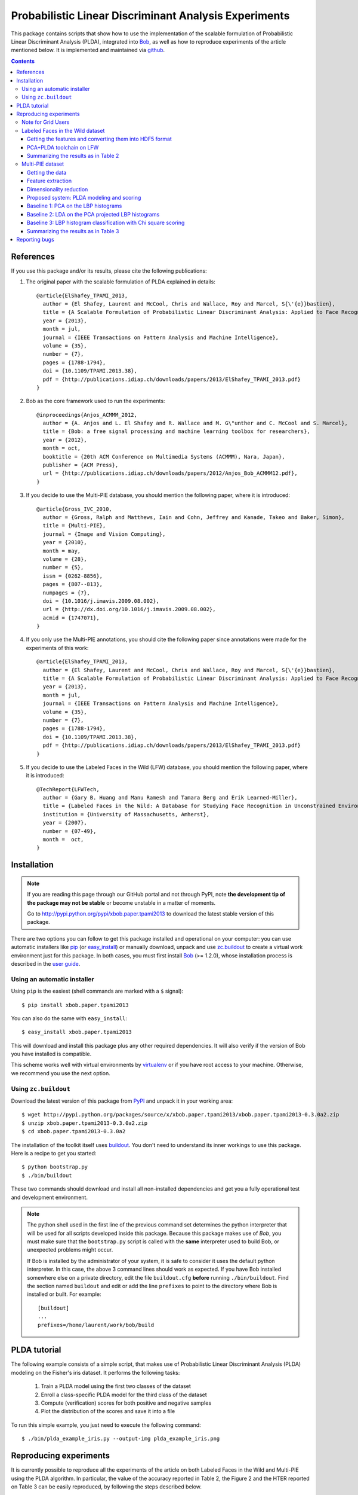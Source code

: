 ======================================================
Probabilistic Linear Discriminant Analysis Experiments
======================================================

This package contains scripts that show how to use the implementation
of the scalable formulation of Probabilistic Linear Discriminant Analysis 
(PLDA), integrated into `Bob <http://www.idiap.ch/software/bob>`_, as 
well as how to reproduce experiments of the article mentioned below. 
It is implemented and maintained via `github 
<http://www.github.com/bioidiap/xbob.paper.tpami2013>`_.

.. contents::

References
----------

If you use this package and/or its results, please cite the following
publications:

1. The original paper with the scalable formulation of PLDA explained 
   in details::

    @article{ElShafey_TPAMI_2013,
      author = {El Shafey, Laurent and McCool, Chris and Wallace, Roy and Marcel, S{\'{e}}bastien},
      title = {A Scalable Formulation of Probabilistic Linear Discriminant Analysis: Applied to Face Recognition},
      year = {2013},
      month = jul,
      journal = {IEEE Transactions on Pattern Analysis and Machine Intelligence},
      volume = {35},
      number = {7},
      pages = {1788-1794},
      doi = {10.1109/TPAMI.2013.38},
      pdf = {http://publications.idiap.ch/downloads/papers/2013/ElShafey_TPAMI_2013.pdf}
    }

2. Bob as the core framework used to run the experiments::

    @inproceedings{Anjos_ACMMM_2012,
      author = {A. Anjos and L. El Shafey and R. Wallace and M. G\"unther and C. McCool and S. Marcel},
      title = {Bob: a free signal processing and machine learning toolbox for researchers},
      year = {2012},
      month = oct,
      booktitle = {20th ACM Conference on Multimedia Systems (ACMMM), Nara, Japan},
      publisher = {ACM Press},
      url = {http://publications.idiap.ch/downloads/papers/2012/Anjos_Bob_ACMMM12.pdf},
    }

3. If you decide to use the Multi-PIE database, you should mention the
   following paper, where it is introduced::

    @article{Gross_IVC_2010,
      author = {Gross, Ralph and Matthews, Iain and Cohn, Jeffrey and Kanade, Takeo and Baker, Simon},
      title = {Multi-PIE},
      journal = {Image and Vision Computing},
      year = {2010},
      month = may,
      volume = {28},
      number = {5},
      issn = {0262-8856},
      pages = {807--813},
      numpages = {7},
      doi = {10.1016/j.imavis.2009.08.002},
      url = {http://dx.doi.org/10.1016/j.imavis.2009.08.002},
      acmid = {1747071},
    } 

4. If you only use the Multi-PIE annotations, you should cite the following paper
   since annotations were made for the experiments of this work::

    @article{ElShafey_TPAMI_2013,
      author = {El Shafey, Laurent and McCool, Chris and Wallace, Roy and Marcel, S{\'{e}}bastien},
      title = {A Scalable Formulation of Probabilistic Linear Discriminant Analysis: Applied to Face Recognition},
      year = {2013},
      month = jul,
      journal = {IEEE Transactions on Pattern Analysis and Machine Intelligence},
      volume = {35},
      number = {7},
      pages = {1788-1794},
      doi = {10.1109/TPAMI.2013.38},
      pdf = {http://publications.idiap.ch/downloads/papers/2013/ElShafey_TPAMI_2013.pdf}
    }

5. If you decide to use the Labeled Faces in the Wild (LFW) database, you should 
   mention the following paper, where it is introduced::

    @TechReport{LFWTech,
      author = {Gary B. Huang and Manu Ramesh and Tamara Berg and Erik Learned-Miller},
      title = {Labeled Faces in the Wild: A Database for Studying Face Recognition in Unconstrained Environments},
      institution = {University of Massachusetts, Amherst},
      year = {2007},
      number = {07-49},
      month =  oct,
    }


Installation
------------

.. note:: 

  If you are reading this page through our GitHub portal and not through PyPI,
  note **the development tip of the package may not be stable** or become
  unstable in a matter of moments.

  Go to `http://pypi.python.org/pypi/xbob.paper.tpami2013
  <http://pypi.python.org/pypi/xbob.paper.tpami2013>`_ to download the latest
  stable version of this package.

There are two options you can follow to get this package installed and
operational on your computer: you can use automatic installers like `pip
<http://pypi.python.org/pypi/pip/>`_ (or `easy_install
<http://pypi.python.org/pypi/setuptools>`_) or manually download, unpack and
use `zc.buildout <http://pypi.python.org/pypi/zc.buildout>`_ to create a
virtual work environment just for this package. In both cases, you must
first install `Bob`_ (>= 1.2.0), whose installation process is described 
in the `user guide 
<http://www.idiap.ch/software/bob/docs/releases/last/sphinx/html/Installation.html>`_.


Using an automatic installer
============================

Using ``pip`` is the easiest (shell commands are marked with a ``$`` signal)::

  $ pip install xbob.paper.tpami2013

You can also do the same with ``easy_install``::

  $ easy_install xbob.paper.tpami2013

This will download and install this package plus any other required
dependencies. It will also verify if the version of Bob you have installed
is compatible.

This scheme works well with virtual environments by `virtualenv
<http://pypi.python.org/pypi/virtualenv>`_ or if you have root access to your
machine. Otherwise, we recommend you use the next option.


Using ``zc.buildout``
=====================

Download the latest version of this package from `PyPI
<http://pypi.python.org/pypi/xbob.paper.tpami2013>`_ and unpack it in your
working area::

  $ wget http://pypi.python.org/packages/source/x/xbob.paper.tpami2013/xbob.paper.tpami2013-0.3.0a2.zip
  $ unzip xbob.paper.tpami2013-0.3.0a2.zip
  $ cd xbob.paper.tpami2013-0.3.0a2

The installation of the toolkit itself uses `buildout 
<http://www.buildout.org/>`_. You don't need to understand its inner workings
to use this package. Here is a recipe to get you started::
  
  $ python bootstrap.py 
  $ ./bin/buildout

These two commands should download and install all non-installed dependencies and
get you a fully operational test and development environment.

.. note::

  The python shell used in the first line of the previous command set
  determines the python interpreter that will be used for all scripts developed
  inside this package. Because this package makes use of `Bob`,
  you must make sure that the ``bootstrap.py``
  script is called with the **same** interpreter used to build Bob, or
  unexpected problems might occur.

  If Bob is installed by the administrator of your system, it is safe to
  consider it uses the default python interpreter. In this case, the above 3
  command lines should work as expected. If you have Bob installed somewhere
  else on a private directory, edit the file ``buildout.cfg`` **before**
  running ``./bin/buildout``. Find the section named ``buildout`` and edit or
  add the line ``prefixes`` to point to the directory where Bob is installed or
  built. For example::

    [buildout]
    ...
    prefixes=/home/laurent/work/bob/build


PLDA tutorial
-------------

The following example consists of a simple script, that makes use of
Probabilistic Linear Discriminant Analysis (PLDA) modeling on the 
Fisher's iris dataset. It performs the following tasks:

  1. Train a PLDA model using the first two classes of the dataset
  2. Enroll a class-specific PLDA model for the third class of the dataset
  3. Compute (verification) scores for both positive and negative samples
  4. Plot the distribution of the scores and save it into a file

To run this simple example, you just need to execute the following command::

  $ ./bin/plda_example_iris.py --output-img plda_example_iris.png


Reproducing experiments
-----------------------

It is currently possible to reproduce all the experiments of the article
on both Labeled Faces in the Wild and Multi-PIE using the PLDA algorithm.
In particular, the value of the accuracy reported in Table 2, the 
Figure 2 and the HTER reported on Table 3 can be easily reproduced, by 
following the steps described below.

Be aware that all the scripts provide several optional arguments that
are very useful if you wish to use your own features or your own
parameters.

Keep in mind that the results published in the paper were obtained with
a pre-release of Bob (older than 1.0.0). You might hence observe slight 
differences when running the scripts with Bob 1.2.0.


Note for Grid Users
===================

At Idiap, we use the powerful Sun Grid Engine (SGE) to parallelize our 
job submissions as much as we can. At the Biometrics group, we have developed 
a little toolbox `gridtk <http://pypi.python.org/pypi/gridtk>`_ that can 
submit and manage jobs at the Idiap computing grid through SGE. 

The following sections will explain how to reproduce the paper results in 
single (non-gridified) jobs. If you are at Idiap, you could run the 
following commands on the SGE infrastructure, by applying the '--grid' 
flag to any command. This may also work on other locations with an SGE 
infrastructure, but will likely require some configuration changes in the 
gridtk utility.


Labeled Faces in the Wild dataset
=================================

The experiments of this section are performed on the LFW (Labeled Faces
in the Wild) protocol. The features are publicly available and will be
automatically downloaded from `this webpage 
<http://lear.inrialpes.fr/people/guillaumin/data.php>`_ if you follow the
instruction below. They were extracted on the LFW images aligned with the
funneling algorithm.


Getting the features and converting them into HDF5 format
~~~~~~~~~~~~~~~~~~~~~~~~~~~~~~~~~~~~~~~~~~~~~~~~~~~~~~~~~

The following command will download a tarball with the SIFT features, 
extract the content of the archive and convert the features into a 
suitable HDF5 format for Bob::

  $ ./bin/lfw_features.py --output-dir /PATH/TO/LFW/DATABASE/


PCA+PLDA toolchain on LFW
~~~~~~~~~~~~~~~~~~~~~~~~~

Once the features have been extracted, the dimensionality is reduced
using Principal Component Analysis (PCA), before applying PLDA modeling.
These steps are combined in the following script, that will run the 
PCA+PLDA toolchain on the specified protocol::

  $ ./bin/toolchain_pcaplda.py --features-dir /PATH/TO/LFW/DATABASE/lfw_funneled --protocol view1 --output-dir /PATH/TO/LFW/OUTPUT_DIR/

To report the final performance on LFW, it is required to run 
10 experiments on view 2 in a leave-one-out cross validation scheme.
We provide the following script for this purpose::

  $ ./bin/experiment_pcaplda_lfw.py -features-dir /PATH/TO/LFW/DATABASE/lfw_funneled --output-dir /PATH/TO/LFW/OUTPUT_DIR/

.. note::

  The previous script is monothreaded and will run the 10 independent
  view 2 experiments in a sequence. If you have a multi-core CPU, you
  could split this script into several shorter jobs, by splitting the
  loop below, which will at the end be equivalent to the previous 
  command::

    $ for k in `seq 1 10`; do \
        ./bin/toolchain_pcaplda.py --features-dir /PATH/TO/LFW/DATABASE/lfw_funneled --protocol view2-fold${k} --output-dir /PATH/TO/LFW/OUTPUT_DIR/ ; \
      done


Summarizing the results as in Table 2
~~~~~~~~~~~~~~~~~~~~~~~~~~~~~~~~~~~~~

Once the previous experiments have successfully completed, you can use 
the following script to plot Table 2, that will estimate the mean
accuracy as well as the standard error of the mean on the 10 experiments
of LFW view2::

  $ ./bin/plot_table2.py --output-dir /PATH/TO/LFW/OUTPUT_DIR/

.. note::

  Compared to the results published in the article, there are slight
  differences caused by both the order of the training files when applying
  PCA, and the lists used to split the LFW `training` set into a `training`
  set and a `validation` set (The validation set is use to select the 
  verification threshold to apply on the test set).


Multi-PIE dataset
=================

The experiments of this section are performed on the U protocol of the
Multi-PIE dataset. The filelists associated with this protocol can be found
on `this website <http://www.idiap.ch/resource/biometric>`_.


Getting the data
~~~~~~~~~~~~~~~~

You first need to buy and download the Multi-PIE database:
  http://multipie.org/
and to download the annotations available here:
  http://www.idiap.ch/resource/biometric/


Feature extraction
~~~~~~~~~~~~~~~~~~

The following command will extract Local Binary Patters (LBP) histograms 
features. You should set the paths to the data according to your own 
environment::

  $ ./bin/lbph_features.py --image-dir /PATH/TO/MULTIPIE/IMAGES --annotation-dir /PATH/TO/MULTIPIE/ANNOTATIONS --output-dir /PATH/TO/MULTIPIE/OUTPUT_DIR/

.. note::

  The output directory /PATH/TO/MULTIPIE/OUTPUT_DIR/ is a base directory
  for the output of all experiments on Multi-PIE. Make sure to use the 
  same directory for all the experiments below, otherwise the following
  commands might not work as expected. You can look at the options
  of the scripts if you need more flexibility or want to use alternate
  features vectors, etc.


Dimensionality reduction
~~~~~~~~~~~~~~~~~~~~~~~~

Once the features has been extracted, they are projected into a lower
dimensional subspace using Principal Component Analysis (PCA)::
  
  $ ./bin/pca_features.py --output-dir /PATH/TO/MULTIPIE/OUTPUT_DIR/

.. note::

  Equivalently, this can also be achieved by running the following 
  individual commands::

    $ ./bin/pca_train.py --features-dir /PATH/TO/MULTIPIE/OUTPUT_DIR/U/features/lbph --pca-dir features --output-dir /PATH/TO/MULTIPIE/OUTPUT_DIR/
    $ ./bin/linear_project.py --features-dir /PATH/TO/MULTIPIE/OUTPUT_DIR/U/features/lbph --algorithm-dir features --output-dir /PATH/TO/MULTIPIE/OUTPUT_DIR/


Proposed system: PLDA modeling and scoring
~~~~~~~~~~~~~~~~~~~~~~~~~~~~~~~~~~~~~~~~~~

PLDA is then applied on the dimensionality reduced features.

This involves three different steps:
  1. Training
  2. Model enrollment
  3. Scoring

The following command will perform all these steps::

  $ ./bin/toolchain_plda.py --output-dir /PATH/TO/MULTIPIE/OUTPUT_DIR/

.. note::

  Equivalently, this can also be achieved by running the following 
  individual commands::

    $ ./bin/plda_train.py --output-dir /PATH/TO/MULTIPIE/OUTPUT_DIR/
    $ ./bin/plda_enroll.py --output-dir /PATH/TO/MULTIPIE/OUTPUT_DIR/
    $ ./bin/plda_scores.py --group dev --output-dir /PATH/TO/MULTIPIE/OUTPUT_DIR/
    $ ./bin/plda_scores.py --group eval --output-dir /PATH/TO/MULTIPIE/OUTPUT_DIR/

Then, the HTER on the evaluation set can be obtained using the 
evaluation script from the bob library as follows::

  $ ./bin/bob_compute_perf.py -d /PATH/TO/MULTIPIE/OUTPUT_DIR/U/plda/scores/scores-dev -t /PATH/TO/MULTIPIE/OUTPUT_DIR/U/plda/scores/scores-eval -x

The HTER on the evaluation set, when using the EER on the development
set as the criterion for the threshold, corresponds to the PLDA value reported
on Table 3 of the article mentioned above.

If you want to reproduce the Figure 2 of the article, you can run the 
following commands (instead of the previous one)::

  $ ./bin/experiment_plda_subworld.py --output-dir /PATH/TO/MULTIPIE/OUTPUT_DIR/
  $ ./bin/plot_figure2.py --output-dir /PATH/TO/MULTIPIE/OUTPUT_DIR/

.. note::

  Equivalently, this can also be achieved by running the following 
  individual commands. Be aware that the commands within the loop
  are independent and monothreaded. Furthermore, you could break
  the loop and call several of these commands at the same time
  if your CPU has several cores::

    $ for k in 2 4 6 8 10 14 19 29 38 48 57 67 76; do \
        ./bin/toolchain_plda.py --output-dir /PATH/TO/MULTIPIE/OUTPUT_DIR/ --world-nshots $k --plda-dir plda_subworld_${k}; \
      done
    $ ./bin/plot_figure2.py --output-dir /PATH/TO/MULTIPIE/OUTPUT_DIR/

The previous commands will run the PLDA toolchain several times for a varying
number of training samples. Please note, that this will require a lot of time
to complete (a bit less than two days on a recent workstation such as one with an
Intel Core i7 CPU).

Then, the value of the HTER on Table 3 of the article (for the PLDA system) 
corresponds to the one, where the full training set is used, and might 
similarly be obtained as follows::

  $ ./bin/bob_compute_perf.py -d /PATH/TO/MULTIPIE/OUTPUT_DIR/U/plda_subworld_76/scores/scores-dev -t /PATH/TO/MULTIPIE/OUTPUT_DIR/U/plda_subworld_76/scores/scores-eval -x

.. note::

  If you compare your obtained figure with the Figure 2 of the published article, 
  you will observe slight differences. This does not affect at all the global
  trends and conclusions shown in the article. This is caused by two different 
  aspects:

  1. The features for the paper were generated using a version of Bob that is 
     unofficial (which means older than the first official release), whereas the 
     features currently generated rely on Bob 1.2.0. Many improvements were 
     performed in the implementations of the preprocessing techniques (Face 
     cropping and Tan Triggs algorithm) as well as in the LBP implementation. 

  2. The order of the files obtained (and now sorted) from the database API.
     For instance, when applying PCA, the input matrix will be different depending
     on the order of the file used to build this matrix.


Baseline 1: PCA on the LBP histograms
~~~~~~~~~~~~~~~~~~~~~~~~~~~~~~~~~~~~~

The LBP histogram features were used in combination with the PCA 
classification technique (commonly called Eigenfaces in the face 
recognition literature).

This involves three different steps:
  1. PCA subspace training
  2. Model enrollment
  3. Scoring (with an Euclidean distance)

The following command will perform all these steps::

  $ ./bin/toolchain_pca.py --n-outputs 2048 --output-dir /PATH/TO/MULTIPIE/OUTPUT_DIR/

.. note::

  Equivalently, this can also be achieved by running the following 
  individual commands::

    $ ./bin/pca_train.py --features-dir /PATH/TO/MULTIPIE/OUTPUT_DIR/U/features/lbph --n-outputs 2048 --pca-dir pca_euclidean --output-dir /PATH/TO/MULTIPIE/OUTPUT_DIR/
    $ ./bin/linear_project.py --features-dir /PATH/TO/MULTIPIE/OUTPUT_DIR/U/features/lbph --algorithm-dir pca_euclidean --output-dir /PATH/TO/MULTIPIE/OUTPUT_DIR/
    $ ./bin/meanmodel_enroll.py --features-dir /PATH/TO/MULTIPIE/OUTPUT_DIR/U/pca_euclidean/lbph_projected --algorithm-dir pca_euclidean --output-dir /PATH/TO/MULTIPIE/OUTPUT_DIR/
    $ ./bin/distance_scores.py --features-dir /PATH/TO/MULTIPIE/OUTPUT_DIR/U/pca_euclidean/lbph_projected --algorithm-dir pca_euclidean --distance euclidean --group dev --output-dir /PATH/TO/MULTIPIE/OUTPUT_DIR/
    $ ./bin/distance_scores.py --features-dir /PATH/TO/MULTIPIE/OUTPUT_DIR/U/pca_euclidean/lbph_projected --algorithm-dir pca_euclidean --distance euclidean --group eval --output-dir /PATH/TO/MULTIPIE/OUTPUT_DIR/

Then, the HTER on the evaluation set can be obtained using the 
evaluation script from the bob library as follows::

  $ ./bin/bob_compute_perf.py -d /PATH/TO/MULTIPIE/OUTPUT_DIR/U/pca_euclidean/scores/scores-dev -t /PATH/TO/MULTIPIE/OUTPUT_DIR/U/pca_euclidean/scores/scores-eval -x

This value corresponds to the one of the PCA baseline reported on 
Table 3 of the article (Once more, be aware of differences due 
to the implementation changes in the feature extraction process 
and algorithm parameters that have not been kept). These results 
are obtained for a PCA subspace of rank 2048, which was 
found to be the optimal PCA subspace size, when we tuned this
parameter using the LBPH features.

.. note::

  In contrast to what one sentence of the article suggests, we did not 
  apply the PCA baseline on the dimensionality-reduced PCA features.
  This would mean to apply consecutively twice, the same PCA 
  dimensionality reduction technique, which does not make much sense.
  In contrast, we apply this PCA technique to the LBPH features,
  tuning the PCA subspace size.


Baseline 2: LDA on the PCA projected LBP histograms
~~~~~~~~~~~~~~~~~~~~~~~~~~~~~~~~~~~~~~~~~~~~~~~~~~~

The PCA projected LBP histogram features considered for the PLDA system
were also used in combination with the Fisher's Linear Discriminant 
Analysis (LDA) classification technique (commonly called Fisherfaces 
in the face recognition literature).

This involves three different steps:
  1. LDA subspace training
  2. Model enrollment
  3. Scoring (with an Euclidean distance)

The following command will perform all these steps::

  $ ./bin/toolchain_lda.py --output-dir /PATH/TO/MULTIPIE/OUTPUT_DIR/

.. note::

  Equivalently, this can also be achieved by running the following 
  individual commands::

    $ ./bin/lda_train.py --features-dir /PATH/TO/MULTIPIE/OUTPUT_DIR/U/features/lbph_projected --lda-dir lda_euclidean --output-dir /PATH/TO/MULTIPIE/OUTPUT_DIR/
    $ ./bin/linear_project.py --features-dir /PATH/TO/MULTIPIE/OUTPUT_DIR/U/features/lbph_projected --algorithm-dir lda_euclidean --output-dir /PATH/TO/MULTIPIE/OUTPUT_DIR/
    $ ./bin/meanmodel_enroll.py --features-dir /PATH/TO/MULTIPIE/OUTPUT_DIR/U/lda_euclidean/lbph_projected --algorithm-dir lda_euclidean --output-dir /PATH/TO/MULTIPIE/OUTPUT_DIR/
    $ ./bin/distance_scores.py --features-dir /PATH/TO/MULTIPIE/OUTPUT_DIR/U/lda_euclidean/lbph_projected --algorithm-dir lda_euclidean --distance euclidean --group dev --output-dir /PATH/TO/MULTIPIE/OUTPUT_DIR/
    $ ./bin/distance_scores.py --features-dir /PATH/TO/MULTIPIE/OUTPUT_DIR/U/lda_euclidean/lbph_projected --algorithm-dir lda_euclidean --distance euclidean --group eval --output-dir /PATH/TO/MULTIPIE/OUTPUT_DIR/

Then, the HTER on the evaluation set can be obtained using the 
evaluation script from the bob library as follows::

  $ ./bin/bob_compute_perf.py -d /PATH/TO/MULTIPIE/OUTPUT_DIR/U/lda_euclidean/scores/scores-dev -t /PATH/TO/MULTIPIE/OUTPUT_DIR/U/lda_euclidean/scores/scores-eval -x

This value corresponds to the one of the LDA baseline reported on 
Table 3 of the PLDA article (Once more, be aware of slight 
differences due to the implementation changes in the feature 
extraction process). These results are obtained for a LDA subspace 
of rank 64, which was found to be the optimal LDA subspace size, 
when we tuned this parameter using the initial LBPH features.


Baseline 3: LBP histogram classification with Chi square scoring
~~~~~~~~~~~~~~~~~~~~~~~~~~~~~~~~~~~~~~~~~~~~~~~~~~~~~~~~~~~~~~~~

The LBP histogram features might be used in combination with a distance such
as the Chi Square distance, to obtain a face recognition system.

This involves two different steps:
  1. Model enrollment
  2. Scoring (with a chi square distance)

The following command will perform all these steps::

  $ ./bin/toolchain_lbph.py --output-dir /PATH/TO/MULTIPIE/OUTPUT_DIR/

.. note::

  Equivalently, this can also be achieved by running the following 
  individual commands::

    $ ./bin/meanmodel_enroll.py --features-dir /PATH/TO/MULTIPIE/OUTPUT_DIR/U/features/lbph --algorithm-dir lbph_chisquare --output-dir /PATH/TO/MULTIPIE/OUTPUT_DIR/
    $ ./bin/distance_scores.py --features-dir /PATH/TO/MULTIPIE/OUTPUT_DIR/U/features/lbph --algorithm-dir lbph_chisquare --distance chi_square --group dev --output-dir /PATH/TO/MULTIPIE/OUTPUT_DIR/
    $ ./bin/distance_scores.py --features-dir /PATH/TO/MULTIPIE/OUTPUT_DIR/U/features/lbph --algorithm-dir lbph_chisquare --distance chi_square --group eval --output-dir /PATH/TO/MULTIPIE/OUTPUT_DIR/

Then, the HTER on the evaluation set can be obtained using the 
evaluation script from the bob library as follows::

  $ ./bin/bob_compute_perf.py -d /PATH/TO/MULTIPIE/OUTPUT_DIR/U/lbph_chisquare/scores/scores-dev -t /PATH/TO/MULTIPIE/OUTPUT_DIR/U/lbph_chisquare/scores/scores-eval -x

This value corresponds to the one of the LBP histogram (chi square) 
baseline reported on Table 3 of article (Once more, be aware of 
slight differences due to the implementation changes on the feature 
extraction process).


Summarizing the results as in Table 3
~~~~~~~~~~~~~~~~~~~~~~~~~~~~~~~~~~~~~

If you successfully run all the previous experiments, you could
get a summary of the performances, as in Table 3, by running the
following command::

  $ ./bin/plot_table3.py --output-dir /PATH/TO/MULTIPIE/OUTPUT_DIR/


Reporting bugs
--------------

The package is open source and maintained via `github 
<http://www.github.com/bioidiap/xbob.paper.tpami2013>`_.

If you are facing technical issues to be able to run the scripts
of this package, please send a message on the `Bob's mailing list
<https://groups.google.com/forum/#!forum/bob-devel>`_.

If you find a problem wrt. this satelitte package, you can file
a ticket on the `github issue tracker
<http://www.github.com/bioidiap/xbob.paper.tpami2013/issues>`_  of this
satellite package.

If you find a problem wrt. the PLDA implementation, you can file
a ticket on `Bob's issue tracker <http://www.github.com/idiap/bob/issues>`_ .

Please follow `these guidelines 
<http://www.idiap.ch/software/bob/docs/releases/last/sphinx/html/TicketReportingDev.html>`_
when (or even better before) reporting any bug.
